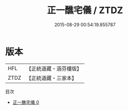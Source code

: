 #+TITLE: 正一醮宅儀 / ZTDZ

#+DATE: 2015-08-29 00:54:19.855787
* 版本
 |       HFL|【正統道藏・涵芬樓版】|
 |      ZTDZ|【正統道藏・三家本】|
目次
 - [[file:KR5c0198_000.txt][正一醮宅儀 0]]
